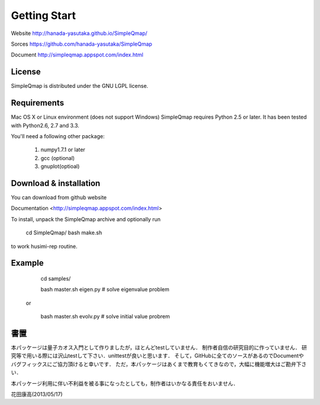 Getting Start
==========

Website http://hanada-yasutaka.github.io/SimpleQmap/

Sorces https://github.com/hanada-yasutaka/SimpleQmap

Document http://simpleqmap.appspot.com/index.html

License
--------

SimpleQmap is distributed under the GNU LGPL license.


Requirements
--------

Mac OS X or Linux environment (does not support Windows)
SimpleQmap requires Python 2.5 or later. It has been tested with Python2.6, 2.7 and 3.3.

You'll need a following other package:
    
	1. numpy1.7.1 or later
	2. gcc (optional)
	3. gnuplot(optioal)

Download & installation
--------

You can download from github website

Documentation <http://simpleqmap.appspot.com/index.html>

To install, unpack the SimpleQmap archive and optionally run 

	cd SimpleQmap/
	bash make.sh

to work husimi-rep routine.

Example
--------
    
        cd samples/

        bash master.sh eigen.py # solve eigenvalue problem
        
    or 
        
	    bash master.sh evolv.py # solve initial value probrem
	    
書置
----------

本パッケージは量子カオス入門として作りましたが，ほとんどtestしていません．
制作者自信の研究目的に作っていません．
研究等で用いる際には沢山testして下さい．unittestが良いと思います．
そして，GitHubに全てのソースがあるのでDocumentやバグフィックスにご協力頂けると幸いです．
ただ，本パッケージはあくまで教育もくてきなので，大幅に機能増大はご勘弁下さい．

本パッケージ利用に伴い不利益を被る事になったとしても，制作者はいかなる責任をおいません．

花田康高(2013/05/17)




